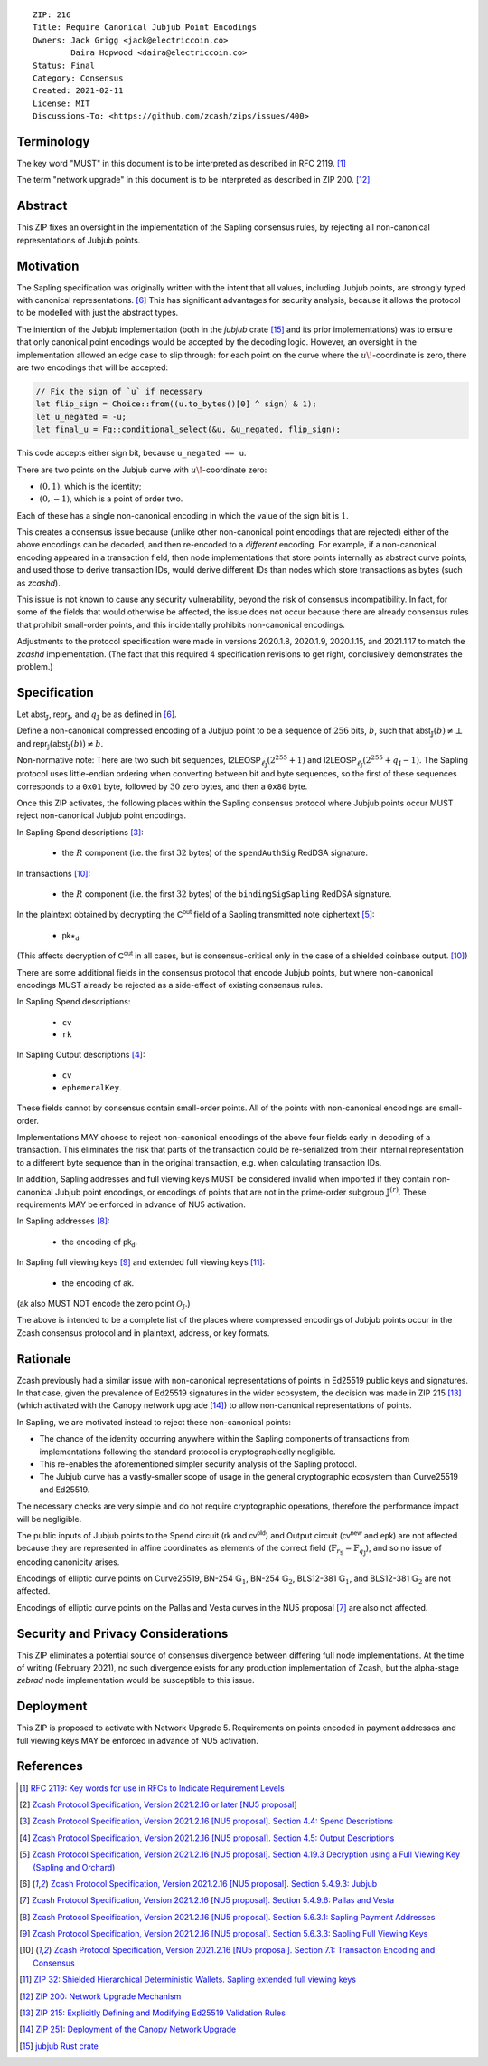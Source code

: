 ::

  ZIP: 216
  Title: Require Canonical Jubjub Point Encodings
  Owners: Jack Grigg <jack@electriccoin.co>
          Daira Hopwood <daira@electriccoin.co>
  Status: Final
  Category: Consensus
  Created: 2021-02-11
  License: MIT
  Discussions-To: <https://github.com/zcash/zips/issues/400>


Terminology
===========

The key word "MUST" in this document is to be interpreted as described in RFC 2119.
[#RFC2119]_

The term "network upgrade" in this document is to be interpreted as described in
ZIP 200. [#zip-0200]_


Abstract
========

This ZIP fixes an oversight in the implementation of the Sapling consensus rules, by
rejecting all non-canonical representations of Jubjub points.


Motivation
==========

The Sapling specification was originally written with the intent that all values, including
Jubjub points, are strongly typed with canonical representations. [#protocol-jubjub]_ This
has significant advantages for security analysis, because it allows the protocol to be
modelled with just the abstract types.

The intention of the Jubjub implementation (both in the `jubjub` crate [#jubjub-crate]_
and its prior implementations) was to ensure that only canonical point encodings would be
accepted by the decoding logic. However, an oversight in the implementation allowed an
edge case to slip through: for each point on the curve where the :math:`u\!`-coordinate is
zero, there are two encodings that will be accepted:

.. code-block:: rust

   // Fix the sign of `u` if necessary
   let flip_sign = Choice::from((u.to_bytes()[0] ^ sign) & 1);
   let u_negated = -u;
   let final_u = Fq::conditional_select(&u, &u_negated, flip_sign);

This code accepts either sign bit, because ``u_negated == u``.

There are two points on the Jubjub curve with :math:`u\!`-coordinate zero:

- :math:`(0, 1)`, which is the identity;
- :math:`(0, -1)`, which is a point of order two.

Each of these has a single non-canonical encoding in which the value of the sign bit is
:math:`1`.

This creates a consensus issue because (unlike other non-canonical point encodings that
are rejected) either of the above encodings can be decoded, and then re-encoded to a
*different* encoding. For example, if a non-canonical encoding appeared in a transaction
field, then node implementations that store points internally as abstract curve points,
and used those to derive transaction IDs, would derive different IDs than nodes which
store transactions as bytes (such as `zcashd`).

This issue is not known to cause any security vulnerability, beyond the risk of
consensus incompatibility. In fact, for some of the fields that would otherwise be
affected, the issue does not occur because there are already consensus rules that
prohibit small-order points, and this incidentally prohibits non-canonical encodings.

Adjustments to the protocol specification were made in versions 2020.1.8, 2020.1.9,
2020.1.15, and 2021.1.17 to match the `zcashd` implementation. (The fact that this
required 4 specification revisions to get right, conclusively demonstrates the problem.)


Specification
=============

Let :math:`\mathsf{abst}_{\mathbb{J}}`, :math:`\mathsf{repr}_{\mathbb{J}}`, and
:math:`q_{\mathbb{J}}` be as defined in [#protocol-jubjub]_.

Define a non-canonical compressed encoding of a Jubjub point to be a sequence of
:math:`256` bits, :math:`b`, such that :math:`\mathsf{abst}_{\mathbb{J}}(b) \neq \bot`
and :math:`\mathsf{repr_{\mathbb{J}}}\big(\mathsf{abst}_{\mathbb{J}}(b)\big) \neq b`.

Non-normative note: There are two such bit sequences,
:math:`\mathsf{I2LEOSP}_{\ell_{\mathbb{J}}}(2^{255} + 1)` and
:math:`\mathsf{I2LEOSP}_{\ell_{\mathbb{J}}}(2^{255} + q_{\mathbb{J}} - 1)`.
The Sapling protocol uses little-endian ordering when converting between bit and
byte sequences, so the first of these sequences corresponds to a :math:`\mathtt{0x01}`
byte, followed by :math:`30` zero bytes, and then a :math:`\mathtt{0x80}` byte.

Once this ZIP activates, the following places within the Sapling consensus protocol
where Jubjub points occur MUST reject non-canonical Jubjub point encodings.

In Sapling Spend descriptions [#protocol-spenddesc]_:

  - the :math:`\underline{R}` component (i.e. the first :math:`32` bytes) of the
    :math:`\mathtt{spendAuthSig}` RedDSA signature.

In transactions [#protocol-txnencoding]_:

  - the :math:`\underline{R}` component (i.e. the first :math:`32` bytes) of the
    :math:`\mathtt{bindingSigSapling}` RedDSA signature.

In the plaintext obtained by decrypting the :math:`\mathsf{C^{out}}` field of a
Sapling transmitted note ciphertext [#protocol-decryptovk]_:

  - :math:`\mathsf{pk}\star_{\mathsf{d}}`.

(This affects decryption of :math:`\mathsf{C^{out}}` in all cases, but is
consensus-critical only in the case of a shielded coinbase output.
[#protocol-txnencoding]_)

There are some additional fields in the consensus protocol that encode Jubjub points,
but where non-canonical encodings MUST already be rejected as a side-effect of
existing consensus rules.

In Sapling Spend descriptions:

  - :math:`\mathtt{cv}`
  - :math:`\mathtt{rk}`

In Sapling Output descriptions [#protocol-outputdesc]_:

  - :math:`\mathtt{cv}`
  - :math:`\mathtt{ephemeralKey}`.

These fields cannot by consensus contain small-order points. All of the points
with non-canonical encodings are small-order.

Implementations MAY choose to reject non-canonical encodings of the above four
fields early in decoding of a transaction. This eliminates the risk that parts
of the transaction could be re-serialized from their internal representation to a
different byte sequence than in the original transaction, e.g. when calculating
transaction IDs.

In addition, Sapling addresses and full viewing keys MUST be considered invalid when
imported if they contain non-canonical Jubjub point encodings, or encodings of points
that are not in the prime-order subgroup :math:`\mathbb{J}^{(r)}`. These requirements
\MAY be enforced in advance of NU5 activation.

In Sapling addresses [#protocol-saplingpaymentaddrencoding]_:

  - the encoding of :math:`\mathsf{pk_d}`.

In Sapling full viewing keys [#protocol-saplingfullviewingkeyencoding]_ and extended
full viewing keys [#zip-0032-extfvk]_:

  - the encoding of :math:`\mathsf{ak}`.

(:math:`\mathsf{ak}` also MUST NOT encode the zero point :math:`\mathcal{O}_{\mathbb{J}}`.)

The above is intended to be a complete list of the places where compressed encodings
of Jubjub points occur in the Zcash consensus protocol and in plaintext, address, or
key formats.


Rationale
=========

Zcash previously had a similar issue with non-canonical representations of points in
Ed25519 public keys and signatures. In that case, given the prevalence of Ed25519
signatures in the wider ecosystem, the decision was made in ZIP 215 [#zip-0215]_ (which
activated with the Canopy network upgrade [#zip-0251]_) to allow non-canonical
representations of points.

In Sapling, we are motivated instead to reject these non-canonical points:

- The chance of the identity occurring anywhere within the Sapling components of
  transactions from implementations following the standard protocol is cryptographically
  negligible.
- This re-enables the aforementioned simpler security analysis of the Sapling protocol.
- The Jubjub curve has a vastly-smaller scope of usage in the general cryptographic
  ecosystem than Curve25519 and Ed25519.

The necessary checks are very simple and do not require cryptographic operations,
therefore the performance impact will be negligible.

The public inputs of Jubjub points to the Spend circuit (:math:`\mathsf{rk}` and
:math:`\mathsf{cv^{old}}`) and Output circuit (:math:`\mathsf{cv^{new}}` and
:math:`\mathsf{epk}`) are not affected because they are represented in affine
coordinates as elements of the correct field
(:math:`\mathbb{F}_{r_\mathbb{S}} = \mathbb{F}_{q_\mathbb{J}}`),
and so no issue of encoding canonicity arises.

Encodings of elliptic curve points on Curve25519, BN-254 :math:`\mathbb{G}_1`,
BN-254 :math:`\mathbb{G}_2`, BLS12-381 :math:`\mathbb{G}_1`, and
BLS12-381 :math:`\mathbb{G}_2` are not affected.

Encodings of elliptic curve points on the Pallas and Vesta curves in the NU5 proposal
[#protocol-pallasandvesta]_ are also not affected.


Security and Privacy Considerations
===================================

This ZIP eliminates a potential source of consensus divergence between differing full node
implementations. At the time of writing (February 2021), no such divergence exists for any
production implementation of Zcash, but the alpha-stage `zebrad` node implementation would
be susceptible to this issue.


Deployment
==========

This ZIP is proposed to activate with Network Upgrade 5. Requirements on points encoded in
payment addresses and full viewing keys MAY be enforced in advance of NU5 activation.


References
==========

.. [#RFC2119] `RFC 2119: Key words for use in RFCs to Indicate Requirement Levels <https://www.rfc-editor.org/rfc/rfc2119.html>`_
.. [#protocol] `Zcash Protocol Specification, Version 2021.2.16 or later [NU5 proposal] <protocol/protocol.pdf>`_
.. [#protocol-spenddesc] `Zcash Protocol Specification, Version 2021.2.16 [NU5 proposal]. Section 4.4: Spend Descriptions <protocol/protocol.pdf#spenddesc>`_
.. [#protocol-outputdesc] `Zcash Protocol Specification, Version 2021.2.16 [NU5 proposal]. Section 4.5: Output Descriptions <protocol/protocol.pdf#outputdesc>`_
.. [#protocol-decryptovk] `Zcash Protocol Specification, Version 2021.2.16 [NU5 proposal]. Section 4.19.3 Decryption using a Full Viewing Key (Sapling and Orchard) <protocol/protocol.pdf#decryptovk>`_
.. [#protocol-jubjub] `Zcash Protocol Specification, Version 2021.2.16 [NU5 proposal]. Section 5.4.9.3: Jubjub <protocol/protocol.pdf#jubjub>`_
.. [#protocol-pallasandvesta] `Zcash Protocol Specification, Version 2021.2.16 [NU5 proposal]. Section 5.4.9.6: Pallas and Vesta <protocol/protocol.pdf#pallasandvesta>`_
.. [#protocol-saplingpaymentaddrencoding] `Zcash Protocol Specification, Version 2021.2.16 [NU5 proposal]. Section 5.6.3.1: Sapling Payment Addresses <protocol/protocol.pdf#saplingpaymentaddrencoding>`_
.. [#protocol-saplingfullviewingkeyencoding] `Zcash Protocol Specification, Version 2021.2.16 [NU5 proposal]. Section 5.6.3.3: Sapling Full Viewing Keys <protocol/protocol.pdf#saplingfullviewingkeyencoding>`_
.. [#protocol-txnencoding] `Zcash Protocol Specification, Version 2021.2.16 [NU5 proposal]. Section 7.1: Transaction Encoding and Consensus <protocol/protocol.pdf#txnencoding>`_
.. [#zip-0032-extfvk] `ZIP 32: Shielded Hierarchical Deterministic Wallets. Sapling extended full viewing keys <zip-0032.rst#sapling-extended-full-viewing-keys>`_
.. [#zip-0200] `ZIP 200: Network Upgrade Mechanism <zip-0200.rst>`_
.. [#zip-0215] `ZIP 215: Explicitly Defining and Modifying Ed25519 Validation Rules <zip-0215.rst>`_
.. [#zip-0251] `ZIP 251: Deployment of the Canopy Network Upgrade <zip-0251.rst>`_
.. [#jubjub-crate] `jubjub Rust crate <https://github.com/zkcrypto/jubjub>`_

